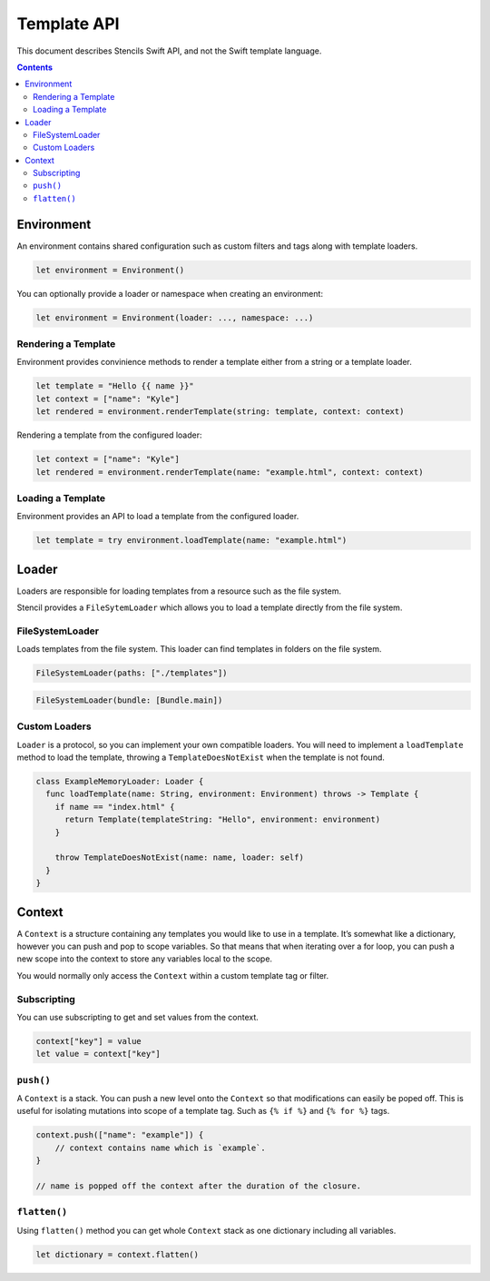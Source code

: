 Template API
============

This document describes Stencils Swift API, and not the Swift template language.

.. contents:: :depth: 2

Environment
-----------

An environment contains shared configuration such as custom filters and tags
along with template loaders.

.. code-block:: swift

    let environment = Environment()

You can optionally provide a loader or namespace when creating an environment:

.. code-block:: swift

    let environment = Environment(loader: ..., namespace: ...)

Rendering a Template
~~~~~~~~~~~~~~~~~~~~

Environment provides convinience methods to render a template either from a
string or a template loader.

.. code-block:: swift

    let template = "Hello {{ name }}"
    let context = ["name": "Kyle"]
    let rendered = environment.renderTemplate(string: template, context: context)

Rendering a template from the configured loader:

.. code-block:: swift

    let context = ["name": "Kyle"]
    let rendered = environment.renderTemplate(name: "example.html", context: context)

Loading a Template
~~~~~~~~~~~~~~~~~~

Environment provides an API to load a template from the configured loader.

.. code-block:: swift

    let template = try environment.loadTemplate(name: "example.html")

Loader
------

Loaders are responsible for loading templates from a resource such as the file
system.

Stencil provides a ``FileSytemLoader`` which allows you to load a template
directly from the file system.

FileSystemLoader
~~~~~~~~~~~~~~~~

Loads templates from the file system. This loader can find templates in folders
on the file system.

.. code-block:: swift

    FileSystemLoader(paths: ["./templates"])

.. code-block:: swift

    FileSystemLoader(bundle: [Bundle.main])


Custom Loaders
~~~~~~~~~~~~~~

``Loader`` is a protocol, so you can implement your own compatible loaders. You
will need to implement a ``loadTemplate`` method to load the template,
throwing a ``TemplateDoesNotExist`` when the template is not found.

.. code-block:: swift

    class ExampleMemoryLoader: Loader {
      func loadTemplate(name: String, environment: Environment) throws -> Template {
        if name == "index.html" {
          return Template(templateString: "Hello", environment: environment)
        }

        throw TemplateDoesNotExist(name: name, loader: self)
      }
    }


Context
-------

A ``Context`` is a structure containing any templates you would like to use in
a template. It’s somewhat like a dictionary, however you can push and pop to
scope variables. So that means that when iterating over a for loop, you can
push a new scope into the context to store any variables local to the scope.

You would normally only access the ``Context`` within a custom template tag or
filter.

Subscripting
~~~~~~~~~~~~

You can use subscripting to get and set values from the context.

.. code-block:: swift

    context["key"] = value
    let value = context["key"]

``push()``
~~~~~~~~~~

A ``Context`` is a stack. You can push a new level onto the ``Context`` so that
modifications can easily be poped off. This is useful for isolating mutations
into scope of a template tag. Such as ``{% if %}`` and ``{% for %}`` tags.

.. code-block:: swift

    context.push(["name": "example"]) {
        // context contains name which is `example`.
    }

    // name is popped off the context after the duration of the closure.

``flatten()``
~~~~~~~~~~~~~

Using ``flatten()`` method you can get whole ``Context`` stack as one
dictionary including all variables.

.. code-block:: swift

    let dictionary = context.flatten()
